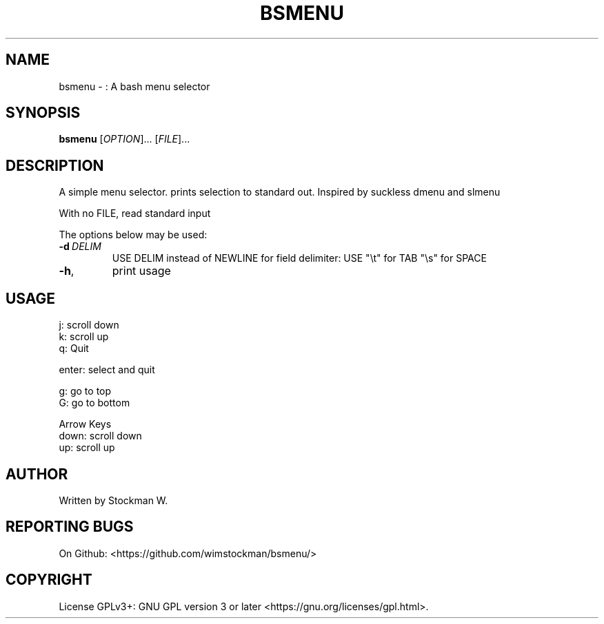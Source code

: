 .TH BSMENU "1" "May 2021" "bsmenu" "User Commands"
.SH NAME
bsmenu \- : A bash menu selector
.SH SYNOPSIS
.B bsmenu
[\fI\,OPTION\/\fR]... [\fI\,FILE\/\fR]...
.SH DESCRIPTION
A simple menu selector.
prints selection to standard out.
Inspired by suckless dmenu and slmenu
.PP
With no FILE, read standard input
.PP
The options below may be used:
.TP
\fB\-d\fR\fI\ DELIM\/\fR
USE DELIM instead of NEWLINE for field delimiter: USE "\\t" for TAB "\\s" for SPACE
.TP
\fB\-h\fR,
print usage

.SH "USAGE"
.
.nf

j: scroll down
k: scroll up
q: Quit

enter: select and quit

g: go to top
G: go to bottom

Arrow Keys
down:  scroll down
up:    scroll up
.
.fi
.
.SH AUTHOR
Written by Stockman W.
.SH "REPORTING BUGS"
On Github: <https://github.com/wimstockman/bsmenu/>
.br
.SH COPYRIGHT
 License GPLv3+: GNU GPL version 3 or later <https://gnu.org/licenses/gpl.html>.
